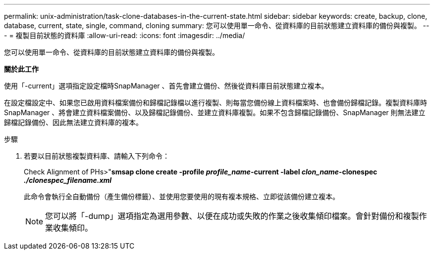 ---
permalink: unix-administration/task-clone-databases-in-the-current-state.html 
sidebar: sidebar 
keywords: create, backup, clone, database, current, state, single, command, cloning 
summary: 您可以使用單一命令、從資料庫的目前狀態建立資料庫的備份與複製。 
---
= 複製目前狀態的資料庫
:allow-uri-read: 
:icons: font
:imagesdir: ../media/


[role="lead"]
您可以使用單一命令、從資料庫的目前狀態建立資料庫的備份與複製。

*關於此工作*

使用「-current」選項指定設定檔時SnapManager 、首先會建立備份、然後從資料庫目前狀態建立複本。

在設定檔設定中、如果您已啟用資料檔案備份和歸檔記錄檔以進行複製、則每當您備份線上資料檔案時、也會備份歸檔記錄。複製資料庫時SnapManager 、將會建立資料檔案備份、以及歸檔記錄備份、並建立資料庫複製。如果不包含歸檔記錄備份、SnapManager 則無法建立歸檔記錄備份、因此無法建立資料庫的複本。

.步驟
. 若要以目前狀態複製資料庫、請輸入下列命令：
+
Check Alignment of PHs>"*smsap clone create -profile _profile_name_-current -label _clon_name_-clonespec _./clonespec_filename.xml_*

+
此命令會執行全自動備份（產生備份標籤）、並使用您要使用的現有複本規格、立即從該備份建立複本。

+

NOTE: 您可以將「-dump」選項指定為選用參數、以便在成功或失敗的作業之後收集傾印檔案。會針對備份和複製作業收集傾印。


